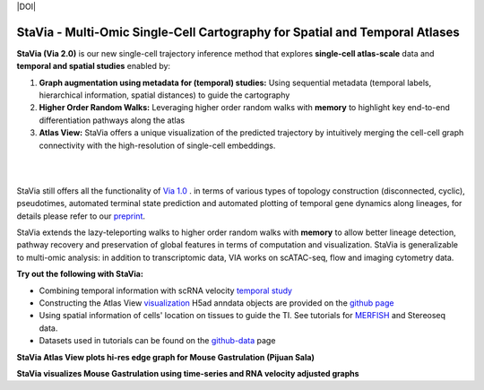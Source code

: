 |DOI|

StaVia - Multi-Omic Single-Cell Cartography for Spatial and Temporal Atlases
=============================================================================

**StaVia (Via 2.0)** is our new single-cell trajectory inference method that explores **single-cell atlas-scale** data and **temporal and spatial studies** enabled by:

#. **Graph augmentation using metadata for (temporal) studies:** Using sequential metadata (temporal labels, hierarchical information, spatial distances) to guide the cartography
#. **Higher Order Random Walks:** Leveraging higher order random walks with **memory** to highlight key end-to-end differentiation pathways along the atlas 
#. **Atlas View:** StaVia offers a unique visualization of the predicted trajectory by intuitively merging the cell-cell graph connectivity with the high-resolution of single-cell embeddings.

.. raw:: html

  <img src="https://github.com/ShobiStassen/VIA/blob/master/Figures/twitter%20gif.gif?raw=true" width="850px" align="center" </a>
|
|

.. raw:: html

  <img src="https://github.com/ShobiStassen/VIA/blob/master/Figures/rtd_fig1.png?raw=true" width="850px" align="center", class="only-light" </a>

StaVia still offers all the functionality of `Via 1.0 <https://www.nature.com/articles/s41467-021-25773-3>`_ .  in terms of various types of topology construction (disconnected, cyclic), pseudotimes, automated terminal state prediction and automated plotting of temporal gene dynamics along lineages, for details please refer to our `preprint <https://www.biorxiv.org/content/10.1101/2024.01.29.577871v1>`_.

StaVia extends the lazy-teleporting walks to higher order random walks with **memory** to allow better lineage detection, pathway recovery and preservation of global features in terms of computation and visualization. StaVia is generalizable to multi-omic analysis: in addition to transcriptomic data, VIA works on scATAC-seq, flow and imaging cytometry data. 



**Try out the following with StaVia:**

- Combining temporal information with scRNA velocity `temporal study <https://pyvia.readthedocs.io/en/latest/Via2.0%20Cartographic%20Mouse%20Gastrualation.html>`_
- Constructing the Atlas View `visualization  <https://pyvia.readthedocs.io/en/latest/Zebrahub_tutorial_visualization.html>`_ H5ad anndata objects are provided on the `github page <https://github.com/ShobiStassen/VIA>`_
- Using spatial information of cells' location on tissues to guide the TI. See tutorials for `MERFISH <https://pyvia.readthedocs.io/en/latest/notebooks/StaVia%20MERFISH%202.html>`_ and Stereoseq data. 
- Datasets used in tutorials can be found on the `github-data <https://github.com/ShobiStassen/VIA/tree/master/Datasets>`_ page

**StaVia Atlas View plots hi-res edge graph for Mouse Gastrulation (Pijuan Sala)**

.. raw:: html

  <img src="https://github.com/ShobiStassen/VIA/blob/master/Figures/AtlasGallery/rtd_fig2_v2.png?raw=true" width="850px" align="center" </a>

**StaVia visualizes Mouse Gastrulation using time-series and RNA velocity adjusted graphs**

.. raw:: html

  <img src="https://github.com/ShobiStassen/VIA/blob/master/Figures/plasma_pijuansala_annotated.gif?raw=true" width="850px" align="center" </a>





